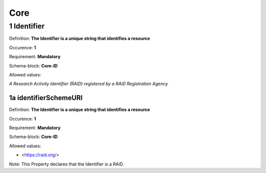 Core
====

.. autosummary::
   :toctree: generated

.. _1-Identifier:

1 Identifier
------------

Definition: **The Identifier is a unique string that identifies a resource**

Occurence: **1**

Requirement: **Mandatory**

Schema-block: **Core-ID**

Allowed values: 

*A Research Activity Identifier (RAID) registered by a RAiD Registration Agency*

.. _1a-identifierSchemeURI:

1a identifierSchemeURI
^^^^^^^^^^^^^^^^^^^^^^

Definition: **The Identifier is a unique string that identifies a resource**

Occurence: **1**

Requirement: **Mandatory**

Schema-block: **Core-ID**

Allowed values: 

* <https://raid.org/> 

Note: This Property declares that the Identifier is a RAiD.
